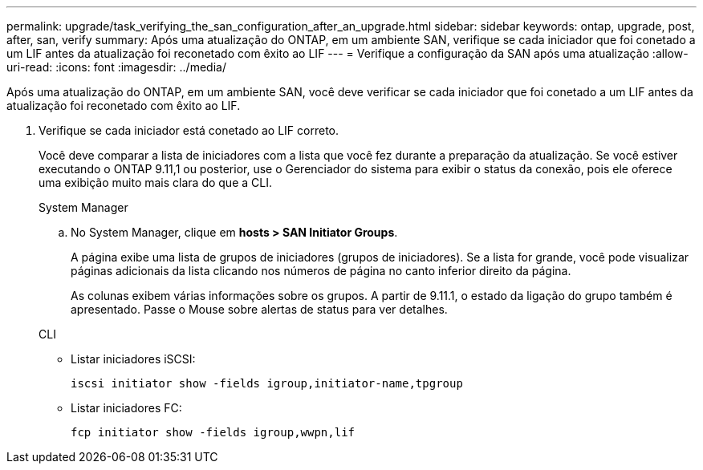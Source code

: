 ---
permalink: upgrade/task_verifying_the_san_configuration_after_an_upgrade.html 
sidebar: sidebar 
keywords: ontap, upgrade, post, after, san, verify 
summary: Após uma atualização do ONTAP, em um ambiente SAN, verifique se cada iniciador que foi conetado a um LIF antes da atualização foi reconetado com êxito ao LIF 
---
= Verifique a configuração da SAN após uma atualização
:allow-uri-read: 
:icons: font
:imagesdir: ../media/


[role="lead"]
Após uma atualização do ONTAP, em um ambiente SAN, você deve verificar se cada iniciador que foi conetado a um LIF antes da atualização foi reconetado com êxito ao LIF.

. Verifique se cada iniciador está conetado ao LIF correto.
+
Você deve comparar a lista de iniciadores com a lista que você fez durante a preparação da atualização. Se você estiver executando o ONTAP 9.11,1 ou posterior, use o Gerenciador do sistema para exibir o status da conexão, pois ele oferece uma exibição muito mais clara do que a CLI.

+
[role="tabbed-block"]
====
.System Manager
--
.. No System Manager, clique em *hosts > SAN Initiator Groups*.
+
A página exibe uma lista de grupos de iniciadores (grupos de iniciadores). Se a lista for grande, você pode visualizar páginas adicionais da lista clicando nos números de página no canto inferior direito da página.

+
As colunas exibem várias informações sobre os grupos. A partir de 9.11.1, o estado da ligação do grupo também é apresentado. Passe o Mouse sobre alertas de status para ver detalhes.



--
.CLI
--
** Listar iniciadores iSCSI:
+
[source, cli]
----
iscsi initiator show -fields igroup,initiator-name,tpgroup
----
** Listar iniciadores FC:
+
[source, cli]
----
fcp initiator show -fields igroup,wwpn,lif
----


--
====

